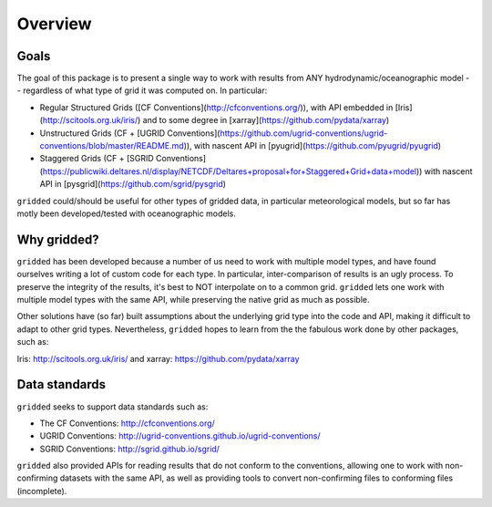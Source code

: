 ########
Overview
########

Goals
=====

The goal of this package is to present a single way to work with results from ANY hydrodynamic/oceanographic model -- regardless of what type of grid it was computed on. In particular:


* Regular Structured Grids ([CF Conventions](http://cfconventions.org/)), with API embedded in [Iris](http://scitools.org.uk/iris/) and to some degree in [xarray](https://github.com/pydata/xarray)

* Unstructured Grids (CF + [UGRID Conventions](https://github.com/ugrid-conventions/ugrid-conventions/blob/master/README.md)), with nascent API in [pyugrid](https://github.com/pyugrid/pyugrid)

* Staggered Grids (CF + [SGRID Conventions](https://publicwiki.deltares.nl/display/NETCDF/Deltares+proposal+for+Staggered+Grid+data+model)) with nascent API in [pysgrid](https://github.com/sgrid/pysgrid)

``gridded`` could/should be useful for other types of gridded data, in particular meteorological models, but so far has motly been developed/tested with oceanographic models.

Why gridded?
============

``gridded`` has been developed because a number of us need to work with multiple model types, and have found ourselves writing a lot of custom code for each type. In particular, inter-comparison of results is an ugly process. To preserve the integrity of the results, it's best to NOT interpolate on to a common grid. ``gridded`` lets one work with multiple model types with the same API, while preserving the native grid as much as possible.

Other solutions have (so far) built assumptions about the underlying grid type into the code and API, making it difficult to adapt to other grid types. Nevertheless, ``gridded`` hopes to learn from the the fabulous work done by other packages, such as:

Iris: http://scitools.org.uk/iris/ and xarray: https://github.com/pydata/xarray

Data standards
==============

``gridded`` seeks to support data standards such as:

* The CF Conventions: http://cfconventions.org/

* UGRID Conventions: http://ugrid-conventions.github.io/ugrid-conventions/

* SGRID Conventions: http://sgrid.github.io/sgrid/

``gridded`` also provided APIs for reading results that do not conform to the conventions, allowing one to work with non-confirming datasets with the same API, as well as providing tools to convert non-confirming files to conforming files (incomplete).

